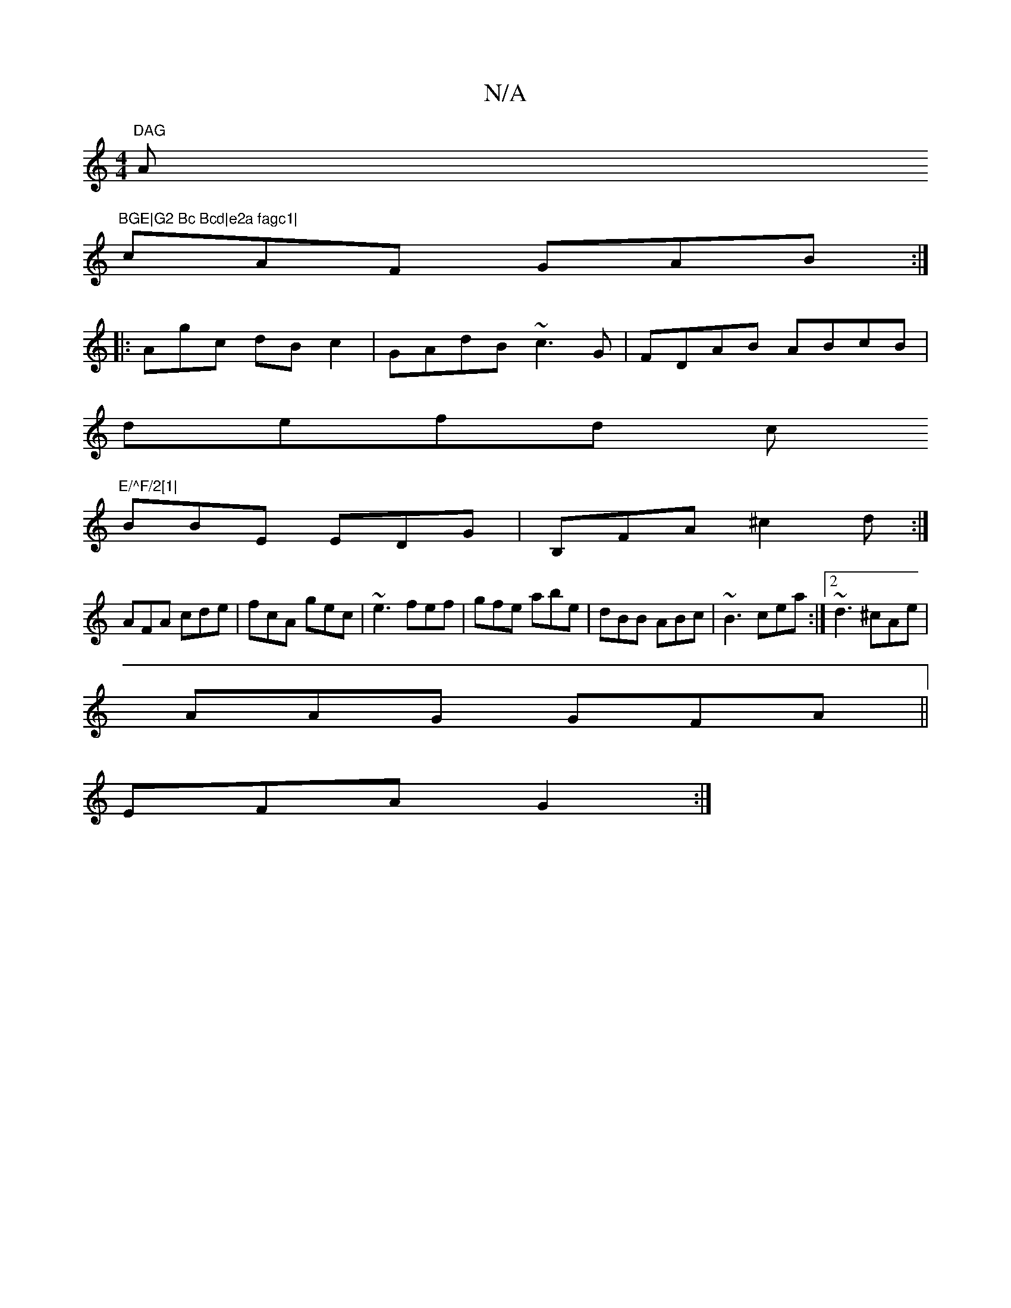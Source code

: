 X:1
T:N/A
M:4/4
R:N/A
K:Cmajor
"DAG "A"BGE|G2 Bc Bcd|e2a fagc1|
cAF GAB:|
||:Agc dBc2|GAdB ~c3G|FDAB ABcB|
defd c"E/^F/2[1|
BBE EDG|B,FA ^c2d:|
AFA cde|fcA gec|~e3 fef|gfe abe|dBB ABc|~B3 cea:|2 ~d3 ^cAe|
AAG GFA||
 EFA G2 :|

|: G